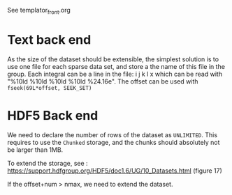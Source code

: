 See templator_front.org

* Text back end
  As the size of the dataset should be extensible, the simplest
  solution is to use one file for each sparse data set, and store a
  the name of this file in the group.
  Each integral can be a line in the file:
  i  j  k  l  x
  which can be read with "%10ld %10ld %10ld %10ld %24.16e".
  The offset can be used with ~fseek(69L*offset, SEEK_SET)~
  
* HDF5 Back end

  We need to declare the number of rows of the dataset as
  ~UNLIMITED~. This requires to use the ~Chunked~ storage, and the
  chunks should absolutely not be larger than 1MB.

  To extend the storage, see :
  https://support.hdfgroup.org/HDF5/doc1.6/UG/10_Datasets.html
  (figure 17)

  If the offset+num > nmax, we need to extend the dataset.
